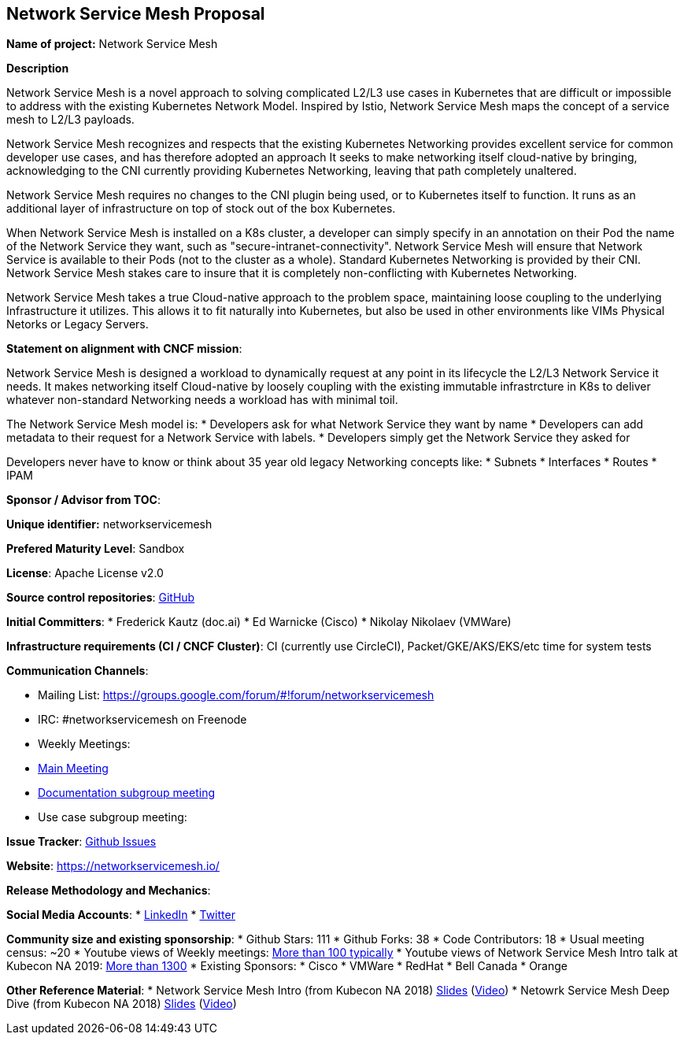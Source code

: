 == Network Service Mesh Proposal

*Name of project:* Network Service Mesh

*Description*

Network Service Mesh is a novel approach to solving complicated L2/L3 use cases in Kubernetes that are difficult or impossible to address with the existing Kubernetes Network Model. Inspired by Istio, Network Service Mesh maps the concept of a service mesh to L2/L3 payloads.

Network Service Mesh recognizes and respects that the existing Kubernetes Networking provides excellent service for common developer use cases, and has therefore adopted an approach It seeks to make networking itself cloud-native by bringing, acknowledging to the CNI currently providing Kubernetes Networking, leaving that path completely unaltered.

Network Service Mesh requires no changes to the CNI plugin being used, or to Kubernetes itself to function.  It runs as an additional layer of infrastructure on top of stock out of the box Kubernetes.

When Network Service Mesh is installed on a K8s cluster, a developer can simply specify in an annotation on their Pod the name of the Network Service they want, such as "secure-intranet-connectivity".   Network Service Mesh will ensure that Network Service is available to their Pods (not to the cluster as a whole).  Standard Kubernetes Networking is provided by their CNI.  Network Service Mesh stakes care to insure that it is completely non-conflicting with Kubernetes Networking.

Network Service Mesh takes a true Cloud-native approach to the problem space, maintaining loose coupling to the underlying Infrastructure it utilizes.  This allows it to fit naturally into Kubernetes, but also be used in other environments like VIMs Physical Netorks or Legacy Servers.

*Statement on alignment with CNCF mission*:

Network Service Mesh is designed a workload to dynamically request at any point in its lifecycle the L2/L3 Network Service it needs.   It makes networking itself Cloud-native by loosely coupling with the existing immutable infrastrcture in K8s to deliver whatever non-standard Networking needs a workload has with minimal toil.

The Network Service Mesh model is:
* Developers ask for what Network Service they want by name
* Developers can add metadata to their request for a Network Service with labels.
* Developers simply get the Network Service they asked for

Developers never have to know or think about 35 year old legacy Networking concepts like:
* Subnets
* Interfaces
* Routes
* IPAM

*Sponsor / Advisor from TOC*:

*Unique identifier:* networkservicemesh

*Prefered Maturity Level*: Sandbox

*License*: Apache License v2.0

*Source control repositories*: link:https://github.com/networkservicemesh[GitHub]

*Initial Committers*:
* Frederick Kautz (doc.ai)
* Ed Warnicke (Cisco)
* Nikolay Nikolaev (VMWare)

*Infrastructure requirements (CI / CNCF Cluster)*: CI (currently use CircleCI), Packet/GKE/AKS/EKS/etc time for system tests

*Communication Channels*:

* Mailing List: https://groups.google.com/forum/#!forum/networkservicemesh
* IRC: #networkservicemesh on Freenode
* Weekly Meetings: 
  * link:https://docs.google.com/document/d/1C9NKjo0PWNWypROEO9-Y6haw5h9Xmurvl14SXpciz2Y/edit#heading=h.rc9df0a6n3ng[Main Meeting]
  * link:https://docs.google.com/document/d/1113nzdL-DcDAWT3963IsS9LeekgXLTgGebxPO7ZnJaA/edit#heading=h.8t1wzcxy1me6[Documentation subgroup meeting]
  * Use case subgroup meeting: 

*Issue Tracker*: link:https://github.com/networkservicemesh/networkservicemesh/issues[Github Issues]

*Website*: https://networkservicemesh.io/

*Release Methodology and Mechanics*: 

*Social Media Accounts*:
  * link:https://www.linkedin.com/company/networkservicemesh[LinkedIn]
  * link:https://twitter.com/nservicemesh[Twitter]

*Community size and existing sponsorship*:
* Github Stars: 111
* Github Forks: 38
* Code Contributors: 18
* Usual meeting census: ~20
* Youtube views of Weekly meetings: link:https://www.youtube.com/results?search_query=network+service+mesh+wg+2019[More than 100 typically]
* Youtube views of Network Service Mesh Intro talk at Kubecon NA 2019: link:https://www.youtube.com/watch?v=YeAKtUFaqQ0&t=2s[More than 1300]
* Existing Sponsors:
  * Cisco
  * VMWare
  * RedHat
  * Bell Canada
  * Orange

*Other Reference Material*:
* Network Service Mesh Intro (from Kubecon NA 2018) link:https://docs.google.com/presentation/d/1Vzmhv5vc10NyAa08ny-CCbveo0_fWkDckbkCD_N0fPg/edit[Slides] (link:https://www.youtube.com/watch?v=YeAKtUFaqQ0[Video])
* Netowrk Service Mesh Deep Dive (from Kubecon NA 2018) link:https://docs.google.com/presentation/d/1YWagIAT3hCqF8zZ3wpC6woZ038Y42lKpXv12kjKZC6Q/edit#slide=id.g49d60c8d41_2_46[Slides] (link:https://www.youtube.com/watch?v=SGi9LS870rk[Video])